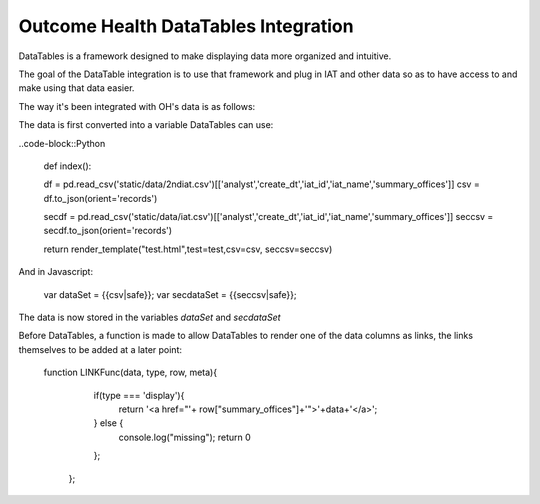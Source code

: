 Outcome Health DataTables Integration
=====================================

DataTables is a framework designed to make displaying data more organized and intuitive. 

The goal of the DataTable integration is to use that framework and plug in IAT and other data so as to have access to and make using that data easier.

The way it's been integrated with OH's data is as follows:

The data is first converted into a variable DataTables can use:

..code-block::Python

	def index():

	df = pd.read_csv('static/data/2ndiat.csv')[['analyst','create_dt','iat_id','iat_name','summary_offices']]
	csv = df.to_json(orient='records')

	secdf = pd.read_csv('static/data/iat.csv')[['analyst','create_dt','iat_id','iat_name','summary_offices']]
	seccsv = secdf.to_json(orient='records')

	return render_template("test.html",test=test,csv=csv, seccsv=seccsv)

And in Javascript:

	   	::

	   	var dataSet = {{csv|safe}};
		var secdataSet = {{seccsv|safe}};

The data is now stored in the variables *dataSet* and *secdataSet*

Before DataTables, a function is made to allow DataTables to render one of the data columns as links, the links themselves to be added at a later point: 

		::

		function LINKFunc(data, type, row, meta){
                    if(type === 'display'){
                      return '<a href="'+ row["summary_offices"]+'">'+data+'</a>';
                    } else {
                      console.log("missing");
                      return 0
                    };
                  }; 



	